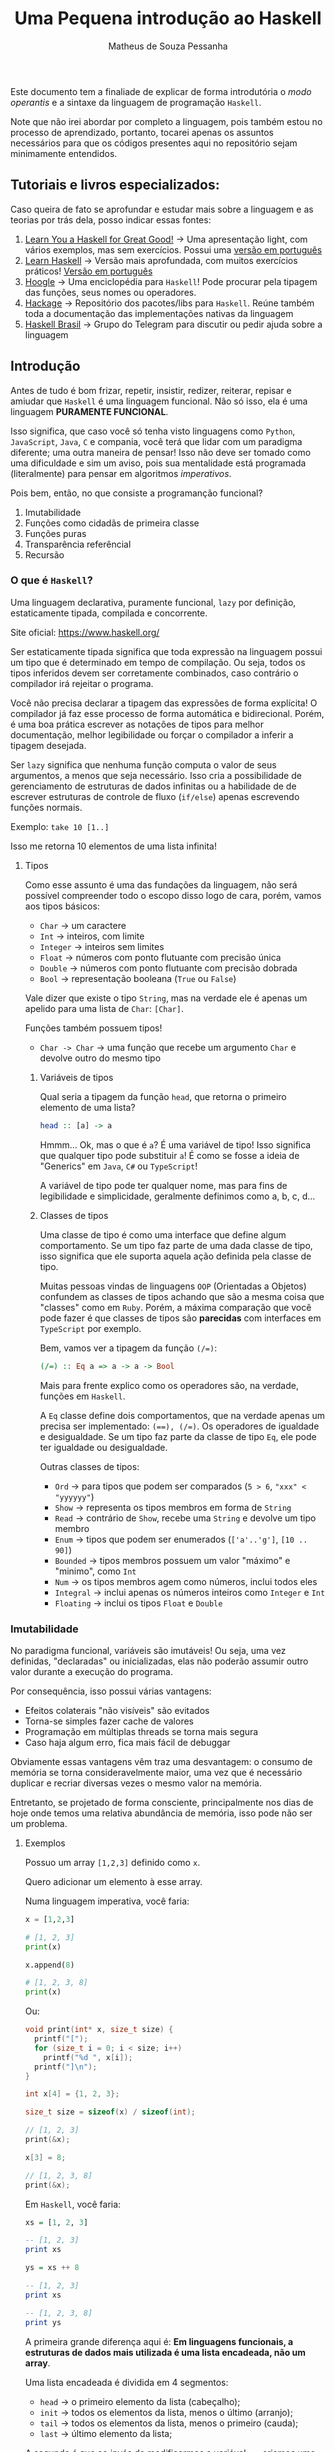 #+title: Uma Pequena introdução ao Haskell
#+author: Matheus de Souza Pessanha
#+email: matheus_pessanha2001@outlook.com

Este documento tem a finaliade de explicar de forma introdutória
o /modo operantis/ e a sintaxe da linguagem de programação =Haskell=.

Note que não irei abordar por completo a linguagem, pois também estou no processo
de aprendizado, portanto, tocarei apenas os assuntos necessários para
que os códigos presentes aqui no repositório sejam minimamente entendidos.

** Tutoriais e livros especializados:
   Caso queira de fato se aprofundar e estudar mais sobre a linguagem e
   as teorias por trás dela, posso indicar essas fontes:

   1. [[http://learnyouahaskell.com/chapters][Learn You a Haskell for Great Good!]] -> Uma apresentação light, com vários exemplos, mas sem exercícios. Possui uma [[http://haskell.tailorfontela.com.br/chapters][versão em português]]
   2. [[https://github.com/bitemyapp/learnhaskell][Learn Haskell]] -> Versão mais aprofundada, com muitos exercícios práticos! [[https://github.com/bitemyapp/learnhaskell/blob/master/guide-pt.md][Versão em português]]
   3. [[https://hoogle.haskell.org/][Hoogle]] -> Uma enciclopédia para =Haskell=! Pode procurar pela tipagem das funções, seus nomes ou operadores.
   4. [[https://hackage.haskell.org/][Hackage]] -> Repositório dos pacotes/libs para =Haskell=. Reúne também toda a documentação das implementações nativas da linguagem
   5. [[https://t.me/haskellbr][Haskell Brasil]] -> Grupo do Telegram para discutir ou pedir ajuda sobre a linguagem

** Introdução
   Antes de tudo é bom frizar, repetir, insistir, redizer, reiterar, repisar e amiudar que =Haskell= é
   uma linguagem funcional. Não só isso, ela é uma linguagem *PURAMENTE FUNCIONAL*.

   Isso significa, que caso você só tenha visto linguagens como =Python=, =JavaScript=, =Java=, =C= e compania,
   você terá que lidar com um paradigma diferente; uma outra maneira de pensar! Isso não deve ser
   tomado como uma dificuldade e sim um aviso, pois sua mentalidade está programada (literalmente) para
   pensar em algoritmos /imperativos/.

   Pois bem, então, no que consiste a programanção funcional?
   1. Imutabilidade
   2. Funções como cidadãs de primeira classe
   3. Funções puras
   4. Transparência referêncial
   5. Recursão

*** O que é =Haskell=?
    Uma linguagem declarativa, puramente funcional, =lazy= por definição,
    estaticamente tipada, compilada e concorrente.

    Site oficial: https://www.haskell.org/

    Ser estaticamente tipada significa que toda expressão na linguagem possui um tipo que
    é determinado em tempo de compilação. Ou seja, todos os tipos inferidos devem
    ser corretamente combinados, caso contrário o compilador irá rejeitar o programa.

    Você não precisa declarar a tipagem das expressões de forma explícita! O compilador
    já faz esse processo de forma automática e bidirecional. Porém, é uma boa prática escrever
    as notações de tipos para melhor documentação, melhor legibilidade ou forçar
    o compilador a inferir a tipagem desejada.

    Ser =lazy= significa que nenhuma função computa o valor de seus argumentos, a menos
    que seja necessário. Isso cria a possibilidade de gerenciamento de estruturas de dados
    infinitas ou a habilidade de de escrever estruturas de controle de fluxo (=if/else=) apenas
    escrevendo funções normais.

    Exemplo: =take 10 [1..]=

    Isso me retorna 10 elementos de uma lista infinita!

**** Tipos
     Como esse assunto é uma das fundações da linguagem, não será possível compreender todo o escopo
     disso logo de cara, porém, vamos aos tipos básicos:

     - =Char= -> um caractere
     - =Int= -> inteiros, com limite
     - =Integer= -> inteiros sem limites
     - =Float= -> números com ponto flutuante com precisão única
     - =Double= -> números com ponto flutuante com precisão dobrada
     - =Bool= -> representação booleana (=True= ou =False=)

     Vale dizer que existe o tipo =String=, mas na verdade ele é apenas um apelido
     para uma lista de =Char=: =[Char]=.

     Funções também possuem tipos!
     - =Char -> Char= -> uma função que recebe um argumento =Char= e devolve outro do mesmo tipo

***** Variáveis de tipos
      Qual seria a tipagem da função =head=, que retorna o primeiro elemento de uma lista?
      #+begin_src haskell
head :: [a] -> a
      #+end_src

      Hmmm... Ok, mas o que é =a=?
      É uma variável de tipo! Isso significa que qualquer tipo
      pode substituir =a=! É como se fosse a ideia de "Generics" em
      =Java=, =C#= ou =TypeScript=!

      A variável de tipo pode ter qualquer nome, mas para fins de legibilidade e
      simplicidade, geralmente definimos como a, b, c, d...
***** Classes de tipos
      Uma classe de tipo é como uma interface que define algum comportamento.
      Se um tipo faz parte de uma dada classe de tipo, isso significa que ele
      suporta aquela ação definida pela classe de tipo.

      Muitas pessoas vindas de linguagens =OOP= (Orientadas a Objetos) confundem as
      classes de tipos achando que são a mesma coisa que "classes" como em =Ruby=.
      Porém, a máxima comparação que você pode fazer é que classes de tipos são
      *parecidas* com interfaces em =TypeScript= por exemplo.

      Bem, vamos ver a tipagem da função ~(/=)~:
      #+begin_src haskell
(/=) :: Eq a => a -> a -> Bool
      #+end_src

      Mais para frente explico como os operadores são, na verdade, funções em =Haskell=.

      A =Eq= classe define dois comportamentos, que na verdade apenas um precisa ser implementado:
      ~(==), (/=)~. Os operadores de igualdade e desigualdade. Se um tipo faz parte da classe de tipo =Eq=, ele
      pode ter igualdade ou desigualdade.

      Outras classes de tipos:
      - =Ord= -> para tipos que podem ser comparados (=5 > 6=, ="xxx" < "yyyyyy"=)
      - =Show= -> representa os tipos membros em forma de =String=
      - =Read= -> contrário de =Show=, recebe uma =String= e devolve um tipo membro
      - =Enum= -> tipos que podem ser enumerados (=['a'..'g']=, =[10 .. 90]=)
      - =Bounded= -> tipos membros possuem um valor "máximo" e "minimo", como =Int=
      - =Num= -> os tipos membros agem como números, inclui todos eles
      - =Integral= -> inclui apenas os números inteiros como =Integer= e =Int=
      - =Floating= -> inclui os tipos =Float= e =Double=

*** Imutabilidade
    No paradigma funcional, variáveis são imutáveis! Ou seja,
    uma vez definidas, "declaradas" ou inicializadas, elas não poderão
    assumir outro valor durante a execução do programa.

    Por consequência, isso possui várias vantagens:
    - Efeitos colaterais "não visíveis" são evitados
    - Torna-se simples fazer cache de valores
    - Programação em múltiplas threads se torna mais segura
    - Caso haja algum erro, fica mais fácil de debuggar

    Obviamente essas vantagens vêm traz uma desvantagem: o consumo
    de memória se torna consideravelmente maior, uma vez que é necessário
    duplicar e recriar diversas vezes o mesmo valor na memória.

    Entretanto, se projetado de forma consciente, principalmente nos dias
    de hoje onde temos uma relativa abundância de memória, isso pode não
    ser um problema.

**** Exemplos
     Possuo um array =[1,2,3]= definido como =x=.

     Quero adicionar um elemento à esse array.

     Numa linguagem imperativa, você faria:
     #+begin_src python
x = [1,2,3]

# [1, 2, 3]
print(x)

x.append(8)

# [1, 2, 3, 8]
print(x)
     #+end_src

     Ou:
     #+begin_src c
void print(int* x, size_t size) {
  printf("[");
  for (size_t i = 0; i < size; i++)
    printf("%d ", x[i]);
  printf("]\n");
}

int x[4] = {1, 2, 3};

size_t size = sizeof(x) / sizeof(int);

// [1, 2, 3]
print(&x);

x[3] = 8;

// [1, 2, 3, 8]
print(&x);
     #+end_src

     Em =Haskell=, você faria:
     #+begin_src haskell
xs = [1, 2, 3]

-- [1, 2, 3]
print xs

ys = xs ++ 8

-- [1, 2, 3]
print xs

-- [1, 2, 3, 8]
print ys
     #+end_src

     A primeira grande diferença aqui é:
     *Em linguagens funcionais, a estruturas de dados mais utilizada é uma lista encadeada, não um array*.

     Uma lista encadeada é dividida em 4 segmentos:
     - =head= -> o primeiro elemento da lista (cabeçalho);
     - =init= -> todos os elementos da lista, menos o último (arranjo);
     - =tail= -> todos os elementos da lista, menos o primeiro (cauda);
     - =last= -> último elemento da lista;

     A segunda é que ao invés de modificarmos a variável =xs=, criamos uma =ys=, onde adicionamos
     o elemento "8" à lista!

     Importante reiteirar que caso você defina uma variael =x= e tente redefinir ela em =Haskell=, você
     receberá um erro :)

*** Funções como cidadãs de primeira classe
    Isso significa que funções são tratadas como valor, como estrutura, assim
    como números literais, listas.

    Isso permite que funções sejam passadas como argumento, possam ser retornadas
    de outras funções ou mesmo possam ser atribuídas à variáveis.

    Com isso, introduzimos o conceito de =HOF=, ou *High Order Functions*,
    funções de alta ordem. Essas são as funções que recebem outras funções ou
    retornam uma outra função.

    A esse caso de uma função que retorna outra função que deriva o contexto
    da função =HOF=, damos o nome de *closure*.

**** Exemplos:
     #+begin_src haskell
soma = (+)

res = soma 4 5
     #+end_src

     Pois bem, definimos uma variável =soma=, que recebe a função de adição!

     *É importante notar que operadores em Haskell também são funções.*

     Isso significa que podemos usar nossa função =soma= na representação infixa:
     #+begin_src haskell
res' = 4 `soma` 5
     #+end_src

     Agora vamos ver uma =HOF=:
     #+begin_src haskell
xs = [1, 2, 3]

res'' = map (show) xs
     #+end_src

     Primeira observação: colocamos um apóstrofo no nome de uma variável quando
     queremos dizer que ela representa um valor existente, mas que foi modificado! Quanto
     mais apostófos, mais modificações (não mutação) a variável sofreu, mas tenha o bom senso...

     Bem, a função =map= (=map :: (a -> b) -> [a] -> [b]=) recebe outra função como primeiro parâmetro e aplica ela em cada elemento
     da lista, retornando uma outra lista de outro tipo! Neste caso, aplico a função =show=, que transforma um valor em =String=,
     desde que o tipo do valor seja membro da classe de tipo =Show=.

     Já uma closure, poderia ser assim:
     #+begin_src haskell
f x = (\y -> x + y)

soma5 = f 5

-- res''' == 15
res''' = soma5 10
     #+end_src

     Ok, bastante coisa aconteceu ai...

     Primeiro definimos =f=, que recebe um argumento =x= e devolve uma função anônima, ou
     uma função =lambda=. Ela é anônima pois depois que é executada, é descartada da memória.

     Depois, definimos uma nova função =soma5=, que a é a função =f= chamada com o argumento =5=.
     Isso siginifica q =f= retornou uma função, mesmo que =lambda=, dessa maneira:
     =(\y -> 5 + y)=.

     Portando, quando executamos a =soma5=, agora com o argumento =10=, o resultado será =15=, pois a
     função "lembra" qual foi o último argumento. Ela guarda o contexto.
*** Funções puras e Transparência Referencial
    Uma função é pura quando ela não depende, ou melhor, não afeta o
    escopo ao redor dela.

    #+begin_src haskell
double x = (*) x 2
    #+end_src

    Essa função é pura, pois ela não afeta nenhum escopo externo, muito menos afeta algum estado fora
    do escopo dela.

    Outra regra que uma função pura deve seguir é que se ela for chamada com o mesmo argumento, sempre
    deverá retornar o mesmo resultado. A isso damos o nome de *Transparência Referencial*.

    Exemplo, mesmo que você chame a função =double= N vezes com o argumento =2=, ela sempre retornará =4=.

    Em =Haskell=, funções puras são levadas ainda mais longe: mesmo operações de =IO= são formadas por funções puras,
    sendo apenas uma descrição do que fazer. Não existem =statements=.

    #+begin_src haskell
"Name: " ++ getLine
    #+end_src

    Essa concatenação de strings dará erro de tipo, pois ~"Name: "~ é do tipo =String= e
    =getLine= retorna um valor do tipo =IO String=.


*** Sintaxes
    Aqui listarei algumas sintaxes que serão necessárias para entender o código desse repositório:

**** Pattern Matching
    Imagine que tenho uma lista =[1,2,3]=, e quero fazer uma função para somar os elementos.

    #+begin_src haskell
soma :: [a] -> [a]
soma []     = []
soma (x:xs) = x + (soma xs)
    #+end_src

    Interessante... Houve duas definições da mesma função, além de ser um algoritmo recursivo...

    Bem, na primeira cláusula, dizemos que, caso a função =soma= receba uma lista vazia,
    será devolvida uma lista vazia. Esse é o caso base da recursão.

    Agora, caso ela receba uma lista com elementos, usamos a correspôndencia de valores novamente
    para tentar dar um =match=. Divido a lista na sua cabeça e na sua cauda, atribuindo respectivamente às
    variáveis =x= e =xs=.

    Uma lista, como =[1,2,3]= não é nada mais nada menos do que: ~(1:(2:(3:[])))~.
**** Guard clauses
     Entenda como a substituição de vários =if/else=, porém, acoplados
     direto na definição da função:

     #+begin_src haskell
max' :: (Ord a) => a -> a -> a
max' x y
  | x > y     = x
  | otherwise = y
     #+end_src

     Uma função para retornar o maior entre dois números!

     A função pode ser lida assim:

     Dado os argumentos =x= e =y=, que possuem o tipo =a=, que é membro da classe de tipo
     =Ord=. Verifico se =x= é maior que =y=, caso seja, retorno =x=, em qualquer outro caso
     (otherwise), retorno =y=


**** Where
     Podemos usar a cláusula =where= para evitar repetições em definições
     de funções e varáveis, melhorando a legibilidade do código.

     #+begin_src haskell
iniciais :: String -> String -> String
iniciais primeiroNome ultimoNome = [f] ++ ". " ++ [l] ++ "."
  where (f:_) = primeiroNome
        (l:_) = ultimoNome
     #+end_src

     Em primeiro lugar, temos uma função que recebe dois argumentos do
     tipo =String= e devolve uma outra =String=.

     Depois, definimos um =where=, onde, por =pattern matching= (correspôndencia de valores),
     pegamos apenas os primeiros elementos de cada nome, uma vez que =String= significa =[Char]=.

     E por fim, concatenamos esses carecteres com pontos.

     Podemos definir varáveis, extrair valores de outras varáveis por meio da
     correspôndencia de valores ou até definir outras funções dentro de uma cláusula =where=, que
     será acessível a todo o escopo daquela função.
